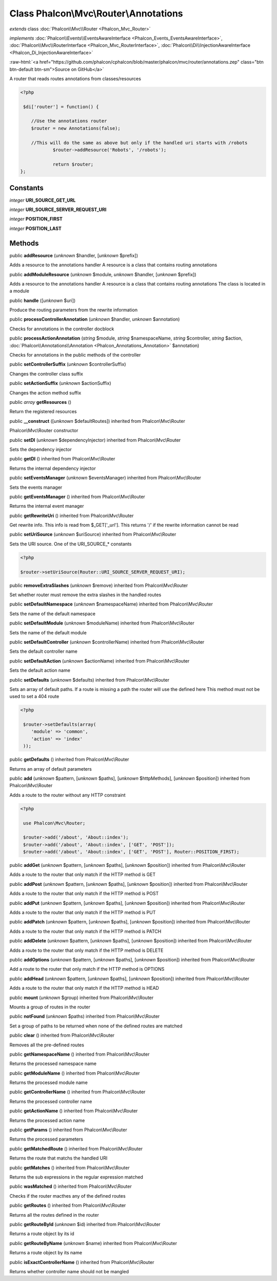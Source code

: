 Class **Phalcon\\Mvc\\Router\\Annotations**
===========================================

*extends* class :doc:`Phalcon\\Mvc\\Router <Phalcon_Mvc_Router>`

*implements* :doc:`Phalcon\\Events\\EventsAwareInterface <Phalcon_Events_EventsAwareInterface>`, :doc:`Phalcon\\Mvc\\RouterInterface <Phalcon_Mvc_RouterInterface>`, :doc:`Phalcon\\Di\\InjectionAwareInterface <Phalcon_Di_InjectionAwareInterface>`

.. role:: raw-html(raw)
   :format: html

:raw-html:`<a href="https://github.com/phalcon/cphalcon/blob/master/phalcon/mvc/router/annotations.zep" class="btn btn-default btn-sm">Source on GitHub</a>`

A router that reads routes annotations from classes/resources  

.. code-block:: php

    <?php

     $di['router'] = function() {
    
    	//Use the annotations router
    	$router = new Annotations(false);
    
    	//This will do the same as above but only if the handled uri starts with /robots
     		$router->addResource('Robots', '/robots');
    
     		return $router;
    };



Constants
---------

*integer* **URI_SOURCE_GET_URL**

*integer* **URI_SOURCE_SERVER_REQUEST_URI**

*integer* **POSITION_FIRST**

*integer* **POSITION_LAST**

Methods
-------

public  **addResource** (*unknown* $handler, [*unknown* $prefix])

Adds a resource to the annotations handler A resource is a class that contains routing annotations



public  **addModuleResource** (*unknown* $module, *unknown* $handler, [*unknown* $prefix])

Adds a resource to the annotations handler A resource is a class that contains routing annotations The class is located in a module



public  **handle** ([*unknown* $uri])

Produce the routing parameters from the rewrite information



public  **processControllerAnnotation** (*unknown* $handler, *unknown* $annotation)

Checks for annotations in the controller docblock



public  **processActionAnnotation** (*string* $module, *string* $namespaceName, *string* $controller, *string* $action, :doc:`Phalcon\\Annotations\\Annotation <Phalcon_Annotations_Annotation>` $annotation)

Checks for annotations in the public methods of the controller



public  **setControllerSuffix** (*unknown* $controllerSuffix)

Changes the controller class suffix



public  **setActionSuffix** (*unknown* $actionSuffix)

Changes the action method suffix



public *array*  **getResources** ()

Return the registered resources



public  **__construct** ([*unknown* $defaultRoutes]) inherited from Phalcon\\Mvc\\Router

Phalcon\\Mvc\\Router constructor



public  **setDI** (*unknown* $dependencyInjector) inherited from Phalcon\\Mvc\\Router

Sets the dependency injector



public  **getDI** () inherited from Phalcon\\Mvc\\Router

Returns the internal dependency injector



public  **setEventsManager** (*unknown* $eventsManager) inherited from Phalcon\\Mvc\\Router

Sets the events manager



public  **getEventsManager** () inherited from Phalcon\\Mvc\\Router

Returns the internal event manager



public  **getRewriteUri** () inherited from Phalcon\\Mvc\\Router

Get rewrite info. This info is read from $_GET['_url']. This returns '/' if the rewrite information cannot be read



public  **setUriSource** (*unknown* $uriSource) inherited from Phalcon\\Mvc\\Router

Sets the URI source. One of the URI_SOURCE_* constants 

.. code-block:: php

    <?php

    $router->setUriSource(Router::URI_SOURCE_SERVER_REQUEST_URI);




public  **removeExtraSlashes** (*unknown* $remove) inherited from Phalcon\\Mvc\\Router

Set whether router must remove the extra slashes in the handled routes



public  **setDefaultNamespace** (*unknown* $namespaceName) inherited from Phalcon\\Mvc\\Router

Sets the name of the default namespace



public  **setDefaultModule** (*unknown* $moduleName) inherited from Phalcon\\Mvc\\Router

Sets the name of the default module



public  **setDefaultController** (*unknown* $controllerName) inherited from Phalcon\\Mvc\\Router

Sets the default controller name



public  **setDefaultAction** (*unknown* $actionName) inherited from Phalcon\\Mvc\\Router

Sets the default action name



public  **setDefaults** (*unknown* $defaults) inherited from Phalcon\\Mvc\\Router

Sets an array of default paths. If a route is missing a path the router will use the defined here This method must not be used to set a 404 route 

.. code-block:: php

    <?php

     $router->setDefaults(array(
    	'module' => 'common',
    	'action' => 'index'
     ));




public  **getDefaults** () inherited from Phalcon\\Mvc\\Router

Returns an array of default parameters



public  **add** (*unknown* $pattern, [*unknown* $paths], [*unknown* $httpMethods], [*unknown* $position]) inherited from Phalcon\\Mvc\\Router

Adds a route to the router without any HTTP constraint 

.. code-block:: php

    <?php

     use Phalcon\Mvc\Router;
    
     $router->add('/about', 'About::index');
     $router->add('/about', 'About::index', ['GET', 'POST']);
     $router->add('/about', 'About::index', ['GET', 'POST'], Router::POSITION_FIRST);




public  **addGet** (*unknown* $pattern, [*unknown* $paths], [*unknown* $position]) inherited from Phalcon\\Mvc\\Router

Adds a route to the router that only match if the HTTP method is GET



public  **addPost** (*unknown* $pattern, [*unknown* $paths], [*unknown* $position]) inherited from Phalcon\\Mvc\\Router

Adds a route to the router that only match if the HTTP method is POST



public  **addPut** (*unknown* $pattern, [*unknown* $paths], [*unknown* $position]) inherited from Phalcon\\Mvc\\Router

Adds a route to the router that only match if the HTTP method is PUT



public  **addPatch** (*unknown* $pattern, [*unknown* $paths], [*unknown* $position]) inherited from Phalcon\\Mvc\\Router

Adds a route to the router that only match if the HTTP method is PATCH



public  **addDelete** (*unknown* $pattern, [*unknown* $paths], [*unknown* $position]) inherited from Phalcon\\Mvc\\Router

Adds a route to the router that only match if the HTTP method is DELETE



public  **addOptions** (*unknown* $pattern, [*unknown* $paths], [*unknown* $position]) inherited from Phalcon\\Mvc\\Router

Add a route to the router that only match if the HTTP method is OPTIONS



public  **addHead** (*unknown* $pattern, [*unknown* $paths], [*unknown* $position]) inherited from Phalcon\\Mvc\\Router

Adds a route to the router that only match if the HTTP method is HEAD



public  **mount** (*unknown* $group) inherited from Phalcon\\Mvc\\Router

Mounts a group of routes in the router



public  **notFound** (*unknown* $paths) inherited from Phalcon\\Mvc\\Router

Set a group of paths to be returned when none of the defined routes are matched



public  **clear** () inherited from Phalcon\\Mvc\\Router

Removes all the pre-defined routes



public  **getNamespaceName** () inherited from Phalcon\\Mvc\\Router

Returns the processed namespace name



public  **getModuleName** () inherited from Phalcon\\Mvc\\Router

Returns the processed module name



public  **getControllerName** () inherited from Phalcon\\Mvc\\Router

Returns the processed controller name



public  **getActionName** () inherited from Phalcon\\Mvc\\Router

Returns the processed action name



public  **getParams** () inherited from Phalcon\\Mvc\\Router

Returns the processed parameters



public  **getMatchedRoute** () inherited from Phalcon\\Mvc\\Router

Returns the route that matchs the handled URI



public  **getMatches** () inherited from Phalcon\\Mvc\\Router

Returns the sub expressions in the regular expression matched



public  **wasMatched** () inherited from Phalcon\\Mvc\\Router

Checks if the router macthes any of the defined routes



public  **getRoutes** () inherited from Phalcon\\Mvc\\Router

Returns all the routes defined in the router



public  **getRouteById** (*unknown* $id) inherited from Phalcon\\Mvc\\Router

Returns a route object by its id



public  **getRouteByName** (*unknown* $name) inherited from Phalcon\\Mvc\\Router

Returns a route object by its name



public  **isExactControllerName** () inherited from Phalcon\\Mvc\\Router

Returns whether controller name should not be mangled



